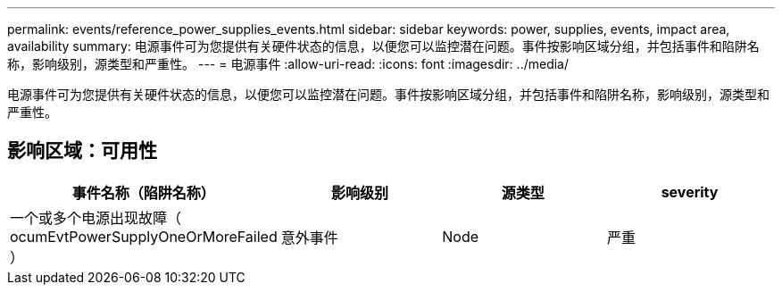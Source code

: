 ---
permalink: events/reference_power_supplies_events.html 
sidebar: sidebar 
keywords: power, supplies, events, impact area, availability 
summary: 电源事件可为您提供有关硬件状态的信息，以便您可以监控潜在问题。事件按影响区域分组，并包括事件和陷阱名称，影响级别，源类型和严重性。 
---
= 电源事件
:allow-uri-read: 
:icons: font
:imagesdir: ../media/


[role="lead"]
电源事件可为您提供有关硬件状态的信息，以便您可以监控潜在问题。事件按影响区域分组，并包括事件和陷阱名称，影响级别，源类型和严重性。



== 影响区域：可用性

|===
| 事件名称（陷阱名称） | 影响级别 | 源类型 | severity 


 a| 
一个或多个电源出现故障（ ocumEvtPowerSupplyOneOrMoreFailed ）
 a| 
意外事件
 a| 
Node
 a| 
严重

|===